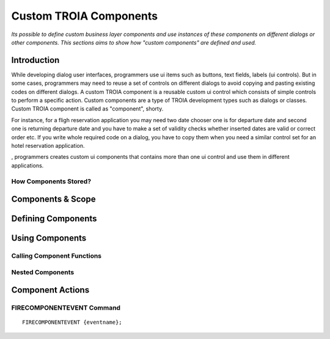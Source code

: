 

=======================
Custom TROIA Components
=======================

*Its possible to define custom business layer components and use instances of these components on different dialogs or other components. This sections aims to show how "custom components" are defined and used.*


Introduction
------------

While developing dialog user interfaces, programmers use ui items such as buttons, text fields, labels (ui controls). But in some cases, programmers may need to reuse a set of controls on different dialogs to avoid copying and pasting existing codes on different dialogs. A custom TROIA component is a reusable custom ui control which consists of simple controls to perform a specific action. Custom components are a type of TROIA development types such as dialogs or classes. Custom TROIA component is called as "component", shorty.

For instance, for a fligh reservation application you may need two date chooser one is for departure date and second one is returning departure date and you have to make a set of validity checks whether inserted dates are valid or correct order etc. If you write whole required code on a dialog, you have to copy them when you need a similar control set for an hotel reservation application.

, programmers creates custom ui components that contains more than one ui control and use them in different applications.

How Components Stored?
======================

Components & Scope
------------------

Defining Components
-------------------	

Using Components
----------------

Calling Component Functions
===========================

Nested Components
=================

Component Actions
-----------------

FIRECOMPONENTEVENT Command
==========================

::

	FIRECOMPONENTEVENT {eventname};





	